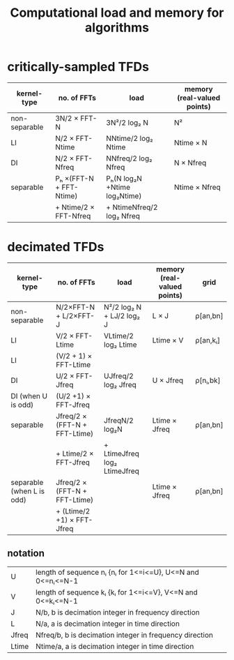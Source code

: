 #+TITLE: Computational load and memory for algorithms
#
# started: 22-Apr-2014

* critically-sampled TFDs

| kernel-type   | no. of FFTs             | load                         | memory (real-valued points) |
|---------------+-------------------------+------------------------------+-----------------------------|
| non-separable | 3N/2 × FFT-N            | 3N²/2 log₂ N                 | N²                          |
| LI            | N/2 × FFT-Ntime         | NNtime/2 log₂ Ntime          | Ntime × N                   |
| DI            | N/2 × FFT-Nfreq         | NNfreq/2 log₂ Nfreq          | N × Nfreq                   |
| separable     | Pₕ ×(FFT-N + FFT-Ntime) | Pₕ(N log₂N +Ntime log₂Ntime) | Ntime × Nfreq               |
|               | + Ntime/2 × FFT-Nfreq   | + NtimeNfreq/2 log₂ Nfreq    |                             |

* decimated TFDs
| kernel-type               | no. of FFTs                   | load                         | memory (real-valued points) | grid     |
|---------------------------+-------------------------------+------------------------------+-----------------------------+----------|
| non-separable             | N/2×FFT-N + L/2×FFT-J         | N²/2 log₂ N + LJ/2 log₂ J    | L × J                       | ρ[an,bn] |
| LI                        | V/2       × FFT-Ltime         | VLtime/2 log₂ Ltime          | Ltime × V                   | ρ[an,kᵢ] |
| LI                        | (V/2 + 1) × FFT-Ltime         |                              |                             |          |
| DI                        | U/2       × FFT-Jfreq         | UJfreq/2 log₂ Jfreq          | U × Jfreq                   | ρ[nᵢ,bk] |
| DI (when U is odd)        | (U/2 +1)  × FFT-Jfreq         |                              |                             |          |
| separable                 | Jfreq/2 × (FFT-N + FFT-Ltime) | JfreqN/2 log₂N               | Ltime × Jfreq               | ρ[an,bn] |
|                           | + Ltime/2 × FFT-Jfreq         | + LtimeJfreq log₂ LtimeJfreq |                             |          |
| separable (when L is odd) | Jfreq/2 × (FFT-N + FFT-Ltime) |                              | Ltime × Jfreq               | ρ[an,bn] |
|                           | + (Ltime/2 +1) × FFT-Jfreq    |                              |                             |          |


** notation

| U     | length of sequence nᵢ {nᵢ for 1<=i<=U}, U<=N and 0<=nᵢ<=N-1 |
| V     | length of sequence kᵢ {kᵢ for 1<=i<=V}, V<=N and 0<=kᵢ<=N-1 |
| J     | N/b, b is decimation integer in frequency direction         |
| L     | N/a, a is decimation integer in time direction              |
| Jfreq | Nfreq/b, b is decimation integer in frequency direction     |
| Ltime | Ntime/a, a is decimation integer in time direction          |

